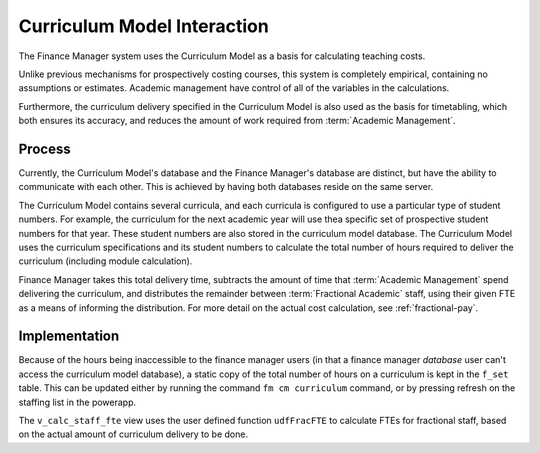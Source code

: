Curriculum Model Interaction
============================

The Finance Manager system uses the Curriculum Model as a basis for calculating teaching costs. 

Unlike previous mechanisms for prospectively costing courses, this system is completely empirical, 
containing no assumptions or estimates. Academic management have control of all of the variables in the 
calculations. 

Furthermore, the curriculum delivery specified in the Curriculum Model is also used as the basis for timetabling, 
which both ensures its accuracy, and reduces the amount of work required from :term:`Academic Management`.


Process
-------

Currently, the Curriculum Model's database and the Finance Manager's database are distinct, but have the ability to communicate 
with each other. This is achieved by having both databases reside on the same server. 

The Curriculum Model contains several curricula, and each curricula is configured to use a particular type of student numbers. 
For example, the curriculum for the next academic year will use thea specific set of prospective student numbers for that year. 
These student numbers are also stored in the curriculum model database. 
The Curriculum Model uses the curriculum specifications and its student numbers 
to calculate the total number of hours required to deliver the curriculum (including module calculation).

Finance Manager takes this total delivery time, subtracts the amount of time that :term:`Academic Management` spend 
delivering the curriculum, and distributes the remainder 
between :term:`Fractional Academic` staff, using their given 
FTE as a means of informing the distribution. For more detail on the actual cost calculation, see :ref:`fractional-pay`. 


Implementation
--------------

Because of the hours being inaccessible to the finance manager users (in that a finance manager *database* user can't access the 
curriculum model database), a static copy of the total number of hours on a curriculum is kept in the ``f_set`` table. This can  
be updated either by running the command ``fm cm curriculum`` command, or by pressing refresh on the staffing list in the powerapp.  

The ``v_calc_staff_fte`` view uses the user defined function ``udfFracFTE`` to calculate FTEs for fractional staff, 
based on the actual amount of curriculum delivery to be done. 
 
